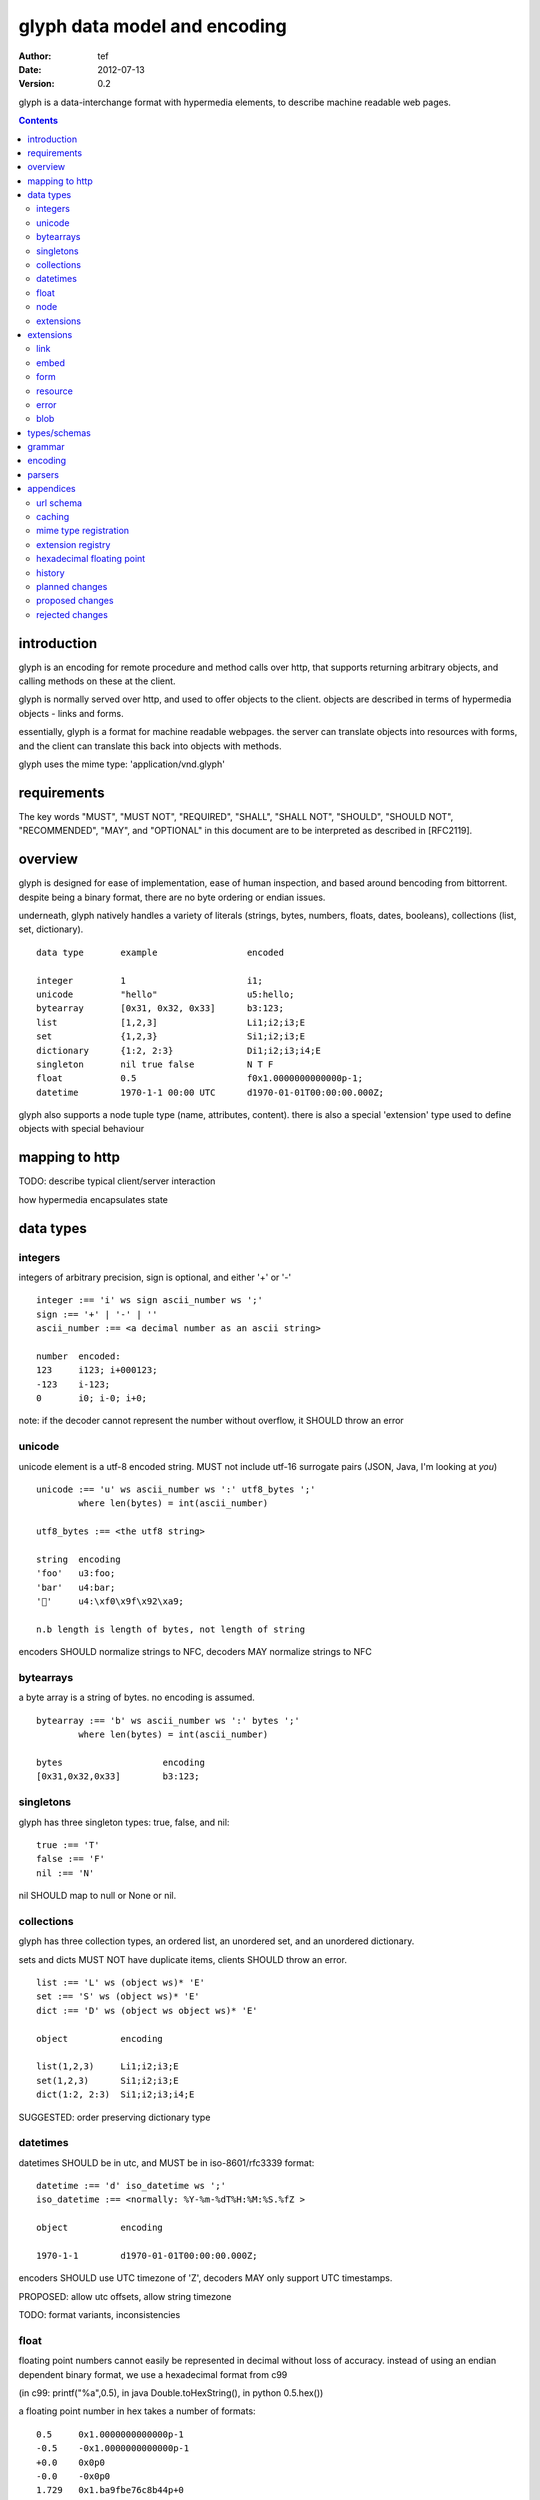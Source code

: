 ===============================
 glyph data model and encoding
===============================
:Author: tef
:Date: 2012-07-13
:Version: 0.2

glyph is a data-interchange format with hypermedia elements,
to describe machine readable web pages.

.. contents::


introduction
============

glyph is an encoding for remote procedure and method calls over
http, that supports returning arbitrary objects, and calling
methods on these at the client.

glyph is normally served over http, and used to offer
objects to the client. objects are described in terms
of hypermedia objects - links and forms. 

essentially, glyph is a format for machine readable webpages.
the server can translate objects into resources with forms,
and the client can translate this back into objects with methods.

glyph uses the mime type: 'application/vnd.glyph'

requirements
============

The key words "MUST", "MUST NOT", "REQUIRED", "SHALL", "SHALL NOT",
"SHOULD", "SHOULD NOT", "RECOMMENDED", "MAY", and "OPTIONAL" in this
document are to be interpreted as described in [RFC2119].

overview
========

glyph is designed for ease of implementation, ease of human inspection, and
based around bencoding from bittorrent. despite being a binary format, 
there are no byte ordering or endian issues.

underneath, glyph natively handles a variety of literals
(strings, bytes, numbers, floats, dates, booleans), 
collections (list, set, dictionary).


::

	data type	example			encoded

	integer		1			i1;
	unicode		"hello"			u5:hello;
	bytearray	[0x31, 0x32, 0x33]	b3:123;
	list		[1,2,3]			Li1;i2;i3;E
	set		{1,2,3}			Si1;i2;i3;E
	dictionary	{1:2, 2:3}		Di1;i2;i3;i4;E
	singleton	nil true false		N T F
	float		0.5			f0x1.0000000000000p-1; 
	datetime	1970-1-1 00:00 UTC	d1970-01-01T00:00:00.000Z;

glyph also supports a node tuple type (name, attributes, content).
there is also a special 'extension' type used to define objects with special
behaviour

mapping to http
===============

TODO: describe typical client/server interaction

how hypermedia encapsulates state

data types
==========

integers
--------

integers of arbitrary precision, sign is optional, and either '+' or '-'

::

	integer :== 'i' ws sign ascii_number ws ';'
	sign :== '+' | '-' | ''
	ascii_number :== <a decimal number as an ascii string>

	number	encoded:
	123	i123; i+000123;
	-123	i-123;
	0	i0; i-0; i+0;

note: if the decoder cannot represent the number without overflow, 
it SHOULD throw an error

unicode
-------

unicode element is a utf-8 encoded string. MUST not include
utf-16 surrogate pairs (JSON, Java, I'm looking at *you*)

::

	unicode :== 'u' ws ascii_number ws ':' utf8_bytes ';'
		where len(bytes) = int(ascii_number)

	utf8_bytes :== <the utf8 string>

	string 	encoding
	'foo'	u3:foo;
	'bar'	u4:bar;
	'💩'	u4:\xf0\x9f\x92\xa9;

	n.b length is length of bytes, not length of string

encoders SHOULD normalize strings to NFC, decoders MAY
normalize strings to NFC


bytearrays
----------

a byte array is a string of bytes. no encoding
is assumed.

::

	bytearray :== 'b' ws ascii_number ws ':' bytes ';'
		where len(bytes) = int(ascii_number)

	bytes			encoding
	[0x31,0x32,0x33]	b3:123;


singletons
----------

glyph has three singleton types: true, false, and nil::

	true :== 'T'
	false :== 'F'
	nil :== 'N'

nil SHOULD map to null or None or nil.

collections
-----------

glyph has three collection types, an ordered list,
an unordered set, and an unordered dictionary.

sets and dicts MUST NOT have duplicate items,
clients SHOULD throw an error.

::

	list :== 'L' ws (object ws)* 'E'
	set :== 'S' ws (object ws)* 'E'
	dict :== 'D' ws (object ws object ws)* 'E'

	object		encoding

	list(1,2,3)	Li1;i2;i3;E
	set(1,2,3)	Si1;i2;i3;E
	dict(1:2, 2:3)	Si1;i2;i3;i4;E

SUGGESTED: order preserving dictionary type

datetimes
---------

datetimes SHOULD be in utc, and MUST be in iso-8601/rfc3339 format::

	datetime :== 'd' iso_datetime ws ';'
	iso_datetime :== <normally: %Y-%m-%dT%H:%M:%S.%fZ >

	object		encoding

	1970-1-1	d1970-01-01T00:00:00.000Z;

encoders SHOULD use UTC timezone of 'Z',
decoders MAY only support UTC timestamps.

PROPOSED: allow utc offsets, allow string timezone

TODO: format variants, inconsistencies

float
-----

floating point numbers cannot easily be represented 
in decimal without loss of accuracy. instead of using an endian
dependent binary format, we use a hexadecimal format from c99

(in c99: printf("%a",0.5), in java Double.toHexString(), 
in python 0.5.hex())

a floating point number in hex takes a number of formats::

	0.5	0x1.0000000000000p-1
	-0.5 	-0x1.0000000000000p-1 
	+0.0	0x0p0
	-0.0	-0x0p0
	1.729	0x1.ba9fbe76c8b44p+0

first there is an optional sign, '+' or '-', then
the prefix '0x' indicates it is in hex.
finally, a hex number and its decimal exponent,
separated by a 'p'. the exponent can have a sign,
and is a decimal number::

	float :== 'f' ws hex_float ws ';'

	float	encoding
	0.5	f0x1.0000000000000p-1; 
	-0.5 	f-0x1.0000000000000p-1; 
	0.0	f0x0p0;

special values, nan and infinity are serialized as strings::

	float		encoding
	infinity	finf; fInfinity; finfinity;
	-infinity	f-inf; f-infinity; f-Infinity;
	NaN		fnan; -fNaN

decoders SHOULD ignore case and MAY only check the prefix
of 'inf' rather than being exact.

hexadecimal floating point conversion is detailed in an appendix.

node
----

nodes are generic named containers for application use:
tuples of name, attributes and content objects.

name SHOULD be a unicode string, attributes SHOULD be a dictionary::

	node :== 'X' ws name_obj ws attr_obj ws content_obj 'E'

	name_obj :== string | object
	attr_obj :== dictionary | object
	content_obj :== object

decoders MUST handle nodes with arbitrary objects for
name, attributes and content

decoders normally transform nodes into wrapper objects
where object attributes are matched to the content_obj
i.e forwarding node[blah] and node.blah to content_obj[blah]

nodes can be used to represent an xml dom node::

	xml			encoded
	<xml a=1>1</xml>	Xu3:xmlDu1:ai1;E


extensions
----------

extensions are name, attr, content tuples, used internally within glyph
to describe objects with special handling or meaning, rather than
application meaning.

name SHOULD be a unicode string, attributes SHOULD be a dictionary::

	extension :== 'H' ws name_obj ws attr_obj ws content_obj 'E' 
	name_obj :== string | object
	attr_obj :== dictionary | object
	content_obj :== object

extensions are used to represent links, forms, resources, errors
and blobs within glyph.

decoders SHOULD handle unknown extensions as node types.

extensions
==========

the following extensions are defined within glyph

note: all names are unicode strings

link
----
a hyperlink with a method and url

- name 'link'
- attributes is a dictionary with the keys 'url', 'method'
- content is nil object 

links map to functions with no arguments.


embed
-----
a hyperlink with a method, url and the response embedded

- links with inline responses have the name 'embed'
  * attributes is a dictionary with the keys 'url', 'method'
  *  url and method are both unicode keys with unicode values.
- content is the inlined response.

PROPOSED: unify link and embed type.

embeds map to functions with no arguments

form
----

like a html form, with a url, method, expected form values.

- name 'form'
- attributes is a dictionary
  * MUST have the keys 'url', 'method' , 'values'
  * url and method are both unicode keys with unicode values.
  * values is a list of unicode names
- content is nil object

forms map to functions with arguments.
when submitting a form, the arguments
are encoded as a list, in the order given.

resource
--------

like a top level webpage. like in a node

- name 'resource'
- attributes is a dictionary,
  *  MAY have the keys 'url', 'name'
- content is a dict of string -> object
  * objects often forms

resources map to instances, where the content contains
forms mapping to the methods.

error
-----

errors provide a generic object for messages in response
to failed requests. servers MAY return them.

- name 'error'
- attributes is a dictionary with the keys 'logref', 'message'
- content SHOULD be a dict of string -> object, MAY be empty.

logref is a application specific reference for logging.
message is a unicode string


blob
----

blobs represent a typed bytestring. blobs can represent
inlined responses for data other than glyph objects.

- name 'blob'
- attributes is a dictionary,
  * MUST have the key 'content-type'
  * MAY have the key 'url'
- content is a bytearray

glyph servers can transform a response of a blob
into a http response with the given content-type and blob

glyph clients can return an response with an unknown encoding
as a blob


types/schemas
=============
	
form variables currently untyped. form has a values
attribute containing a list of string names

PROPOSED: some way to epress types on form inputs, default values

grammar
=======

::

	root :== ws object ws

	ws :== (space | tab | vtab | cr | lf)*

	object :== 
		  integer
		| unicode
		| bytearray
		| float
		| datetime
		| nil
		| true
		| false
		| list
		| set
		| dictionary
		| node
		| extension

	integer :== 'i' sign ascii_number ';'

	unicode :== 'u' ascii_number ':' utf8_bytes ';'
		where len(bytes) = int(ascii_number)

	bytearray :== 'b' ascii_number ':' bytes ';'
		where len(bytes) = int(ascii_number)

	true :== 'T'
	false :== 'F'
	nil :== 'N'

	list :== 'L' ws (object ws)* 'E'
	set :== 'S' ws (object ws)* 'E'
	dict :== 'D' ws (object ws object ws)* 'E'

	float :== 'f' hex_float ';'

	datetime :== 'd' iso_datetime ';'

	node :== 'X' ws name_obj ws attr_obj ws content_obj ws 'E'

	extension :== 'H' ws name_obj ws attr_obj ws content_obj ws 'E' 
	

encoding
========

TODO: expand with notes on encoder specifics

building urls

handling resources, forms, links

handling extensions

parsers
=======

TODO

error handling
recovery

handling resources, forms, links


appendices
==========

url schema
----------

form urls are of the form /ObjectName/method?<glyph instance data>

note: ? breaks squid default config for caching.

caching
-------


mime type registration
----------------------


extension registry
------------------

hexadecimal floating point
--------------------------

decimal:  0.5d::

	in network byte order

	offset:    0  8  16 32 40 48 56 64
	bytes:     3f e0 00 00 00 00 00 00


	sign bit: bit 0

	sign_bit = (byte[0] & 128) == 128   
	sign = 0 is sign_bit is 0
	       1 if sign_bit is 1

	sign bit of 0.5 is 0x3f & 128 = 0

	exponent: bits 1..12  (11 bits) as network order int 
	instead of signed, exponent is stored as exp+1023 if exp != 0
	for a double - single floats have a different offset.
	
	raw_exponent = ((byte[0] &127) << 4) + ((byte[1]&240) >> 4)
	so raw_exponent = ((0x3f &127) << 4) + ((0xe0)>>4) = 1022

	n.b if raw exponent is 0, then exponent is 0.
	    if raw exponent is not 0, exponent is raw_exponent-1023

	exponent of 0.5 is -1 (1022-1023)

	fractional: bits 13..64  (52 bits) as unsigned network int

	fractional = [ byte[1]&15, byte[2], ...]

	fractional part of 0.5 is [0xe0&15, 0x00,0x00,...] is 0


	so hex is <SIGN>0x1.<FRACTIONAL>p<EXPONENT> where FRACTIONAL is in hex, exponent in decimal
	for normals.

	0.5 in hex:   0x1.0000000000000p-1 
	-0.5 in hex: -0x1.0000000000000p-1 


for subnormals and 0, the raw exponent is 0, and so the exponent is either::

	0, if the fractional part is 0 
	-1022, if the fractional part is non 0

these are formatted with a leading 0, not 1

history
-------

- v0

- initial use bencode

	  json didn't support binary data
- booleans, datetimes added


- nil added

	  creature comforts

- forms, links, embeds added

  	hypermedia is neat

- use b for byte array instead of s

	  less confusing

- remove bencode ordering constraint on dictionaries

	  as there isn't the same dict keys must be string restrictions

- changed terminators/separators to '\n'

	  idea for using 'readline' in decoders, but made things ugly

- resources added

	  instead of using nodes to represent resources

- v0.1  - spec started

- blob, error type placeholders added

- separator changed to ':' ,changed terminator to ';' 

	  new lines make for ugly query strings
	  easier to read, and no semantic whitespace means easier pretty printing 

- blob extension type - aka byte array with headers

  	use case is for inling a response that isn't glyph

- error extension type

	  use as body content in 4xx, 5xx

- unicode normalization as a recommendation


- remove whitespace between prefix ... ;
- put a ';' at the end of strings - easier to read format
- put a 'E' at the end of nodes, extensions

- v0.2 - current

planned changes
---------------

- v0.3
- allow any iso datetime with offset in datetime type
- add timedelta/period type

	p<iso period format>;
	yes

- 0.4 -


- 0.5 grammar/encoding frozen - no more literals, collections added

- 0.6 schema/form inputs type

- 0.8 caching options defined
- 0.9 all extension type parameters defined
- 1.0 final

proposed changes
----------------

- unify link and embed extension

- node/ext becomes name, attrs, content* ?
	i.e allow a number of objects as the 'content'
  
- datetime with utc offset

- caching information inside of resources	

	  resources/embeds CAN contain control headers, freshness information
          specify key names as being optional

- schema/type information for forms (aka values)

	  (allow better mapping of args)


rejected changes
----------------

- datetime with string timezone
 	awkward, unstandardized. can use node type instead
	or an extension

- order preserving dictionary type
	use a list of lists

	hard to represent in many languages (but python, java, ruby have this)
	and hard to represent uniformly across languages

- restrictions on what goes in dictionaries, sets
	should use immutable collections? tuples?
	maybe a recommendation, but not a standard?



